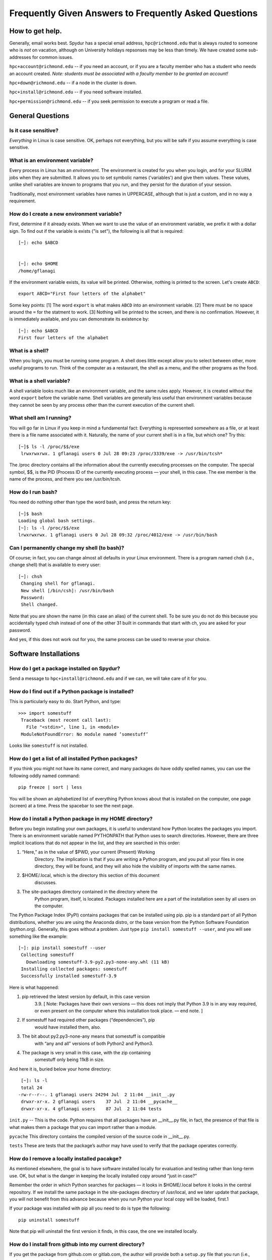 .. _faq:
.. highlight:: rst

======================================================
Frequently Given Answers to Frequently Asked Questions
======================================================

How to get help.
----------------

Generally, email works best. Spydur has a special email address,
``hpc@richmond.edu`` that is always routed to someone who is *not* on
vacation, although on University holidays repsonses may be less
than timely. We have created some sub-addresses for common issues.

``hpc+account@richmond.edu`` -- if you need an account, or if you 
are a faculty member who has a student who needs an account created.
*Note: students must be associated with a faculty member to be granted
an account!*

``hpc+down@richmond.edu`` -- if a node in the cluster is down.

``hpc+install@richmond.edu`` -- if you need software installed.

``hpc+permission@richmond.edu`` -- if you seek permission to execute
a program or read a file.

General Questions
-----------------

Is it case sensitive?
~~~~~~~~~~~~~~~~~~~~~

*Everything* in Linux is case sensitive. OK, perhaps not everything,
but you will be safe if you assume everything is case sensitive.

What is an environment variable?
~~~~~~~~~~~~~~~~~~~~~~~~~~~~~~~~

Every process in Linux has an *environment*. The environment is
created for you when you login, and for your SLURM jobs when
they are submitted. It allows you to set symbolic names ('variables')
and give them values. These values, unlike shell variables are 
known to programs that you run, and they persist for the duration
of your session.

Traditionally, most environment variables have names in UPPERCASE,
although that is just a custom, and in no way a requirement. 

How do I create a new environment variable?
~~~~~~~~~~~~~~~~~~~~~~~~~~~~~~~~~~~~~~~~~~~

First, determine if it already exists. When we want to use the
value of an environment variable, we prefix it with a dollar sign. To 
find out if the variable is exists ("is set"), the following is 
all that is required::

    [~]: echo $ABCD


    [~]: echo $HOME
    /home/gflanagi

If the environment variable exists, its value will be printed. Otherwise,
nothing is printed to the screen. Let's create ``ABCD``::

    export ABCD="First four letters of the alphabet"

Some key points: [1] The word ``export`` is what makes ``ABCD``
into an environment variable. [2] There must be no space around the
``=`` for the statment to work.  [3] Nothing will be printed to the
screen, and there is no confirmation. However, it is immediately
available, and you can demonstrate its existence by::

    [~]: echo $ABCD
    First four letters of the alphabet

What is a shell?
~~~~~~~~~~~~~~~~

When you login, you must be running some program. A shell does
little except allow you to select between other, more useful programs
to run. Think of the computer as a restaurant, the shell as a menu,
and the other programs as the food.

What is a shell variable?
~~~~~~~~~~~~~~~~~~~~~~~~~

A shell variable looks much like an environment variable, and the same
rules apply. However, it is created without the word ``export`` before
the variable name. Shell variables are generally less useful than 
environment variables because they cannot be seen by any process other
than the current execution of the current shell.

What shell am I running?
~~~~~~~~~~~~~~~~~~~~~~~~

You will go far in Linux if you keep in mind a fundamental fact:
Everything is represented somewhere as a file, or at least there
is a file name associated with it. Naturally, the name of your
current shell is in a file, but which one? Try this::

    [~]$ ls -l /proc/$$/exe
     lrwxrwxrwx. 1 gflanagi users 0 Jul 28 09:23 /proc/3339/exe -> /usr/bin/tcsh*

The /proc directory contains all the information about the currently
executing processes on the computer. The special symbol, $$, is the
PID (Process ID of the currently executing process — your shell,
in this case. The exe member is the name of the process, and there
you see /usr/bin/tcsh.

How do I run bash?
~~~~~~~~~~~~~~~~~~~

You need do nothing other than type the word bash, and press the return key::

     [~]$ bash
     Loading global bash settings.
     [~]: ls -l /proc/$$/exe
     lrwxrwxrwx. 1 gflanagi users 0 Jul 28 09:32 /proc/4012/exe -> /usr/bin/bash

Can I permanently change my shell (to bash)?
~~~~~~~~~~~~~~~~~~~~~~~~~~~~~~~~~~~~~~~~~~~~

Of course; in fact, you can change almost all defaults in your Linux
environment. There is a program named chsh (i.e., change shell)
that is available to every user::

    [~]: chsh
     Changing shell for gflanagi.
     New shell [/bin/csh]: /usr/bin/bash
     Password:
     Shell changed.


Note that you are shown the name (in this case an alias) of the
current shell. To be sure you do not do this because you accidentally
typed chsh instead of one of the other 31 built in commands that
start with ch, you are asked for your password.

And yes, if this does not work out for you, the same process can
be used to reverse your choice.

Software Installations
----------------------

How do I get a package installed on Spydur?
~~~~~~~~~~~~~~~~~~~~~~~~~~~~~~~~~~~~~~~~~~~

Send a message to ``hpc+install@richmond.edu`` and if we can, we will
take care of it for you.

How do I find out if a Python package is installed?
~~~~~~~~~~~~~~~~~~~~~~~~~~~~~~~~~~~~~~~~~~~~~~~~~~~

This is particularly easy to do. Start Python, and type::

    >>> import somestuff
     Traceback (most recent call last):
       File "<stdin>", line 1, in <module>
     ModuleNotFoundError: No module named ’somestuff’

Looks like ``somestuff`` is not installed.

How do I get a list of all installed Python packages?
~~~~~~~~~~~~~~~~~~~~~~~~~~~~~~~~~~~~~~~~~~~~~~~~~~~~~

If you think you might not have its name correct, and many packages
do have oddly spelled names, you can use the following oddly named
command::

    pip freeze | sort | less

You will be shown an alphabetized list of everything Python knows
about that is installed on the computer, one page (screen) at a
time. Press the spacebar to see the next page.


How do I install a Python package in my HOME directory?
~~~~~~~~~~~~~~~~~~~~~~~~~~~~~~~~~~~~~~~~~~~~~~~~~~~~~~~

Before you begin installing your own packages, it is useful to
understand how Python locates the packages you import. There is an
environment variable named PYTHONPATH that Python uses to search
directories. However, there are three implicit locations that do
not appear in the list, and they are searched in this order:

#. “Here,” as in the value of $PWD, your current (Present) Working
    Directory. The implication is that if you are writing a Python
    program, and you put all your files in one directory, they will be
    found, and they will also hide the visibility of imports with the
    same names.
#. $HOME/.local, which is the directory this section of this document
    discusses.
#. The site-packages directory contained in the directory where the
    Python program, itself, is located. Packages installed here are a
    part of the installation seen by all users on the computer.

The Python Package Index (PyPI) contains packages that can be
installed using pip. pip is a standard part of all Python distributions,
whether you are using the Anaconda distro, or the base version from
the Python Software Foundation (python.org). Generally, this goes
without a problem. Just type ``pip install somestuff --user``, and you
will see something like the example::

    [~]: pip install somestuff --user
     Collecting somestuff
       Downloading somestuff-3.9-py2.py3-none-any.whl (11 kB)
     Installing collected packages: somestuff
     Successfully installed somestuff-3.9

Here is what happened:

#. pip retrieved the latest version by default, in this case version
    3.9. [ Note: Packages have their own versions — this does not imply
    that Python 3.9 is in any way required, or even present on the
    computer where this installation took place. — end note. ]
#. If somestuff had required other packages (“dependencies”), pip
    would have installed them, also.
#. The bit about py2.py3-none-any means that somestuff is compatible
    with “any and all” versions of both Python2 and Python3.
#. The package is very small in this case, with the zip containing
    somestuff only being 11kB in size.

And here it is, buried below your home directory::

     [~]: ls -l
     total 24
    -rw-r--r--. 1 gflanagi users 24294 Jul  2 11:04 __init__.py
     drwxr-xr-x. 2 gflanagi users    37 Jul  2 11:04 __pycache__
     drwxr-xr-x. 4 gflanagi users    87 Jul  2 11:04 tests

``init.py`` -- This is the code. Python requires that all packages
have an __init__.py file, in fact, the presence of that file is
what makes them a package that you can import rather than a module.

``pycache`` This directory contains the compiled version of the
source code in __init__.py.

``tests`` These are tests that the package’s author may have used
to verify that the package operates correctly.

How do I remove a locally installed pacakge?
~~~~~~~~~~~~~~~~~~~~~~~~~~~~~~~~~~~~~~~~~~~~

As mentioned elsewhere, the goal is to have software installed
locally for evaluation and testing rather than long-term use. OK,
but what is the danger in keeping the locally installed copy around
“just in case?”

Remember the order in which Python searches for packages — it looks
in $HOME/.local before it looks in the central repository. If we
install the same package in the site-packages directory of /usr/local,
and we later update that package, you will not benefit from this
advance because when you run Python your local copy will be loaded,
first.1

If your package was installed with pip all you need to do is type
the following::

    pip uninstall somestuff

Note that pip will uninstall the first version it finds, in this
case, the one we installed locally.

How do I install from github into my current directory?
~~~~~~~~~~~~~~~~~~~~~~~~~~~~~~~~~~~~~~~~~~~~~~~~~~~~~~~

If you get the package from github.com or gitlab.com, the author
will provide both a ``setup.py`` file that you run (i.e., python setup.py)
after you download the software, and a ``README`` file that will explain
anything else you need to do.  

Your mileage may vary; the ability and willingness of code authors
to write installation instructions spans a wide spectrum.

PATH problems
---------------

I get an error message when I try to run asdf ...
~~~~~~~~~~~~~~~~~~~~~~~~~~~~~~~~~~~~~~~~~~~~~~~~~

It probably looks like this::

    [~]: asdf
    bash: asdf: command not found...

The problem is likely related to your PATH, a global environment
variable. First, find out what is in your PATH::

    echo $PATH
     /usr/local/ur/tools:/usr/local/bin:/usr/bin:/usr/local/sbin:/usr/sbin



PYTHONPATH problems
---------------------

I cannot import X, and I know it's there
~~~~~~~~~~~~~~~~~~~~~~~~~~~~~~~~~~~~~~~~~

Much like the PATH, Python has an environment variable named
PYTHONPATH. By default, it is empty. More correctly, it contains
only the implied locations, and there are three locations that
you need never be concerned about --- the current working directory,
the ``$HOME/.local`` hidden directory that contains packages
you have installed with the ``--user`` option, and the packages
that are part of the system-wide Python installation.

Suppose your friend Bart Simpson gave you a file named ``skateboard.py``
that you want to use in one of your projects. In fact, you may want
to use it in all of your projects, so putting it in a directory
with some of your other working code does not make much sense.

So you make a directory for Bart’s code and put it the file 
in the new directory::

     cd $HOME
     mkdir -p python.code/bsimpson
     mv skateboard.py python.code/bsimpson

To be able to ``import skateboard``, Python needs to be able to find 
the file. Modify your PYTHONPATH in the following way::

    export PYTHONPATH="$HOME/python.code/bsimpson:$PYTHONPATH"

It is true that PYTHONPATH may be empty (containing only the implicit
locations), but it is good practice to not rely on this fact, and
to include the old value in the new definition.


Execution of Programs
---------------------

How do I get a program to run after I logout?
~~~~~~~~~~~~~~~~~~~~~~~~~~~~~~~~~~~~~~~~~~~~~

Wrap your command in ``nohup``, like this::

    nohup /my/command -and -its arguments >myout 2>myerr </dev/null &

Let's talk about what happens. ``nohup`` is a program that 
runs your program, essentially another layer inserted between
the shell and the program you want to run. ``nohup`` allows it to
continue after you logout. 

``/my/command``, whatever the program is, will be run, along with
all the arguments and options, however you would normally type in
the command. 

The output of the ``/my/command`` must go somewhere, and the ``>myout`` 
term will send the output to a file. Similarly, ``>myerr`` will contain
the errors, or any messages that the program happens to treat 
as errors.

Finally ``</dev/null`` prevents the program hanging, just in case
there is a part of it that might try to read from the terminal 
window -- a source that is no longer there after you logout.

The ampersand at the end of the line causes ``nohup`` and your
program to disconnect from the keyboard, and that allows you to
do other things. 


